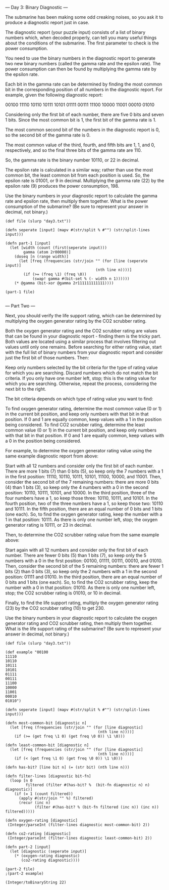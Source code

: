 --- Day 3: Binary Diagnostic ---

The submarine has been making some odd creaking noises, so you ask it to produce a diagnostic report just in case.

The diagnostic report (your puzzle input) consists of a list of binary numbers which, when decoded properly, can tell you many useful things about the conditions of the submarine. The first parameter to check is the power consumption.

You need to use the binary numbers in the diagnostic report to generate two new binary numbers (called the gamma rate and the epsilon rate). The power consumption can then be found by multiplying the gamma rate by the epsilon rate.

Each bit in the gamma rate can be determined by finding the most common bit in the corresponding position of all numbers in the diagnostic report. For example, given the following diagnostic report:

00100
11110
10110
10111
10101
01111
00111
11100
10000
11001
00010
01010

Considering only the first bit of each number, there are five 0 bits and seven 1 bits. Since the most common bit is 1, the first bit of the gamma rate is 1.

The most common second bit of the numbers in the diagnostic report is 0, so the second bit of the gamma rate is 0.

The most common value of the third, fourth, and fifth bits are 1, 1, and 0, respectively, and so the final three bits of the gamma rate are 110.

So, the gamma rate is the binary number 10110, or 22 in decimal.

The epsilon rate is calculated in a similar way; rather than use the most common bit, the least common bit from each position is used. So, the epsilon rate is 01001, or 9 in decimal. Multiplying the gamma rate (22) by the epsilon rate (9) produces the power consumption, 198.

Use the binary numbers in your diagnostic report to calculate the gamma rate and epsilon rate, then multiply them together. What is the power consumption of the submarine? (Be sure to represent your answer in decimal, not binary.)

#+BEGIN_SRC babashka :results raw
  (def file (slurp "day3.txt"))

  (defn seperate [input] (mapv #(str/split % #"") (str/split-lines input)))

  (defn part-1 [input]
    (let [width (count (first(seperate input)))
          gamma (atom 2r00000)]
      (doseq [n (range width)]
        (let [freq (frequencies (str/join "" (for [line (seperate input)]
                                          (nth line n))))]
          (if (>= (freq \1) (freq \0))
              (swap! gamma #(bit-set % (- width n 1))))))
      (* @gamma (bit-xor @gamma 2r111111111111))))

  (part-1 file)

#+END_SRC

#+RESULTS:
4006064

--- Part Two ---

Next, you should verify the life support rating, which can be determined by multiplying the oxygen generator rating by the CO2 scrubber rating.

Both the oxygen generator rating and the CO2 scrubber rating are values that can be found in your diagnostic report - finding them is the tricky part. Both values are located using a similar process that involves filtering out values until only one remains. Before searching for either rating value, start with the full list of binary numbers from your diagnostic report and consider just the first bit of those numbers. Then:

    Keep only numbers selected by the bit criteria for the type of rating value for which you are searching. Discard numbers which do not match the bit criteria.
    If you only have one number left, stop; this is the rating value for which you are searching.
    Otherwise, repeat the process, considering the next bit to the right.

The bit criteria depends on which type of rating value you want to find:

    To find oxygen generator rating, determine the most common value (0 or 1) in the current bit position, and keep only numbers with that bit in that position. If 0 and 1 are equally common, keep values with a 1 in the position being considered.
    To find CO2 scrubber rating, determine the least common value (0 or 1) in the current bit position, and keep only numbers with that bit in that position. If 0 and 1 are equally common, keep values with a 0 in the position being considered.

For example, to determine the oxygen generator rating value using the same example diagnostic report from above:

    Start with all 12 numbers and consider only the first bit of each number. There are more 1 bits (7) than 0 bits (5), so keep only the 7 numbers with a 1 in the first position: 11110, 10110, 10111, 10101, 11100, 10000, and 11001.
    Then, consider the second bit of the 7 remaining numbers: there are more 0 bits (4) than 1 bits (3), so keep only the 4 numbers with a 0 in the second position: 10110, 10111, 10101, and 10000.
    In the third position, three of the four numbers have a 1, so keep those three: 10110, 10111, and 10101.
    In the fourth position, two of the three numbers have a 1, so keep those two: 10110 and 10111.
    In the fifth position, there are an equal number of 0 bits and 1 bits (one each). So, to find the oxygen generator rating, keep the number with a 1 in that position: 10111.
    As there is only one number left, stop; the oxygen generator rating is 10111, or 23 in decimal.

Then, to determine the CO2 scrubber rating value from the same example above:

    Start again with all 12 numbers and consider only the first bit of each number. There are fewer 0 bits (5) than 1 bits (7), so keep only the 5 numbers with a 0 in the first position: 00100, 01111, 00111, 00010, and 01010.
    Then, consider the second bit of the 5 remaining numbers: there are fewer 1 bits (2) than 0 bits (3), so keep only the 2 numbers with a 1 in the second position: 01111 and 01010.
    In the third position, there are an equal number of 0 bits and 1 bits (one each). So, to find the CO2 scrubber rating, keep the number with a 0 in that position: 01010.
    As there is only one number left, stop; the CO2 scrubber rating is 01010, or 10 in decimal.

Finally, to find the life support rating, multiply the oxygen generator rating (23) by the CO2 scrubber rating (10) to get 230.

Use the binary numbers in your diagnostic report to calculate the oxygen generator rating and CO2 scrubber rating, then multiply them together. What is the life support rating of the submarine? (Be sure to represent your answer in decimal, not binary.)

#+BEGIN_SRC babashka :results raw
  (def file (slurp "day3.txt"))

  (def example "00100
  11110
  10110
  10111
  10101
  01111
  00111
  11100
  10000
  11001
  00010
  01010")

  (defn seperate [input] (mapv #(str/split % #"") (str/split-lines input)))

  (defn most-common-bit [diagnostic n] 
    (let [freq (frequencies (str/join "" (for [line diagnostic]
                                           (nth line n))))]
      (if (>= (get freq \1 0) (get freq \0 0)) \1 \0)))

  (defn least-common-bit [diagnostic n]
    (let [freq (frequencies (str/join "" (for [line diagnostic]
                                           (nth line n))))]
      (if (< (get freq \1 0) (get freq \0 0)) \1 \0)))

  (defn has-bit? [line bit n] (= (str bit) (nth line n)))

  (defn filter-lines [diagnostic bit-fn] 
    (loop [n 0
           filtered (filter #(has-bit? %  (bit-fn diagnostic n) n) diagnostic)]
      (if (= 1 (count filtered))
        (apply #(str/join "" %) filtered)
        (recur (inc n) 
               (filter #(has-bit? % (bit-fn filtered (inc n)) (inc n)) filtered)))))

  (defn oxygen-rating [diagnostic]
   (Integer/parseInt (filter-lines diagnostic most-common-bit) 2))

  (defn co2-rating [diagnostic] 
   (Integer/parseInt (filter-lines diagnostic least-common-bit) 2))

  (defn part-2 [input]
    (let [diagnostic (seperate input)]
      (* (oxygen-rating diagnostic)
         (co2-rating diagnostic))))

  (part-2 file)
  ;(part-2 example)
#+END_SRC

#+RESULTS:
5941884

#+BEGIN_SRC babashka
(Integer/toBinaryString 22)

#+END_SRC

#+RESULTS:
: 10110
